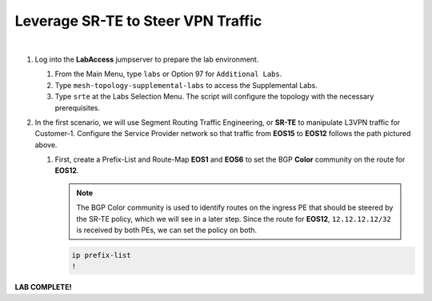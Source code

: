Leverage SR-TE to Steer VPN Traffic
==================================================================

.. image:: ../../images/ratd_mesh_images/ratd_mesh_srte.png
   :align: center
  
|

#. Log into the **LabAccess** jumpserver to prepare the lab environment.

   #. From the Main Menu, type ``labs`` or Option 97 for ``Additional Labs``.

   #. Type ``mesh-topology-supplemental-labs`` to access the Supplemental Labs.

   #. Type ``srte`` at the Labs Selection Menu. The script will configure the topology 
      with the necessary prerequisites.

#. In the first scenario, we will use Segment Routing Traffic Engineering, or **SR-TE** to manipulate L3VPN traffic for 
   Customer-1. Configure the Service Provider network so that traffic from **EOS15** to **EOS12** follows the path pictured 
   above.

   #. First, create a Prefix-List and Route-Map **EOS1** and **EOS6** to set the BGP **Color** community on the route for 
      **EOS12**.

      .. note::

         The BGP Color community is used to identify routes on the ingress PE that should be steered by the SR-TE policy, 
         which we will see in a later step. Since the route for **EOS12**, ``12.12.12.12/32`` is received by both PEs, we can 
         set the policy on both.

      .. code-block:: text

         ip prefix-list
         !
          


**LAB COMPLETE!**
